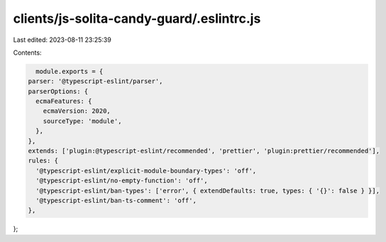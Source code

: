 clients/js-solita-candy-guard/.eslintrc.js
==========================================

Last edited: 2023-08-11 23:25:39

Contents:

.. code-block:: js

    module.exports = {
  parser: '@typescript-eslint/parser',
  parserOptions: {
    ecmaFeatures: {
      ecmaVersion: 2020,
      sourceType: 'module',
    },
  },
  extends: ['plugin:@typescript-eslint/recommended', 'prettier', 'plugin:prettier/recommended'],
  rules: {
    '@typescript-eslint/explicit-module-boundary-types': 'off',
    '@typescript-eslint/no-empty-function': 'off',
    '@typescript-eslint/ban-types': ['error', { extendDefaults: true, types: { '{}': false } }],
    '@typescript-eslint/ban-ts-comment': 'off',
  },
};


